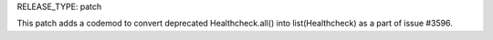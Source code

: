 RELEASE_TYPE: patch

This patch adds a codemod to convert deprecated Healthcheck.all() 
into list(Healthcheck) as a part of issue #3596.